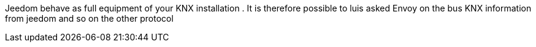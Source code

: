 Jeedom behave as full equipment of your KNX installation .
It is therefore possible to luis asked Envoy on the bus KNX information from jeedom and so on the other protocol